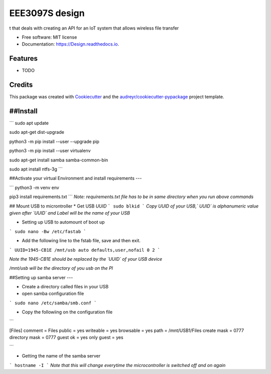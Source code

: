 ===============
EEE3097S design
===============


.. image:: https://img.shields.io/pypi/v/Design.svg
        :target: https://pypi.python.org/pypi/Design

.. image:: https://img.shields.io/travis/ZwangaMukwevho/Design.svg
        :target: https://travis-ci.com/ZwangaMukwevho/Design

.. image:: https://readthedocs.org/projects/Design/badge/?version=latest
        :target: https://Design.readthedocs.io/en/latest/?badge=latest
        :alt: Documentation Status


.. image:: https://pyup.io/repos/github/ZwangaMukwevho/Design/shield.svg
     :target: https://pyup.io/repos/github/ZwangaMukwevho/Design/
     :alt: Updates



t that deals with creating an API for an IoT system that allows wireless file transfer


* Free software: MIT license
* Documentation: https://Design.readthedocs.io.


Features
--------

* TODO

Credits
-------

This package was created with Cookiecutter_ and the `audreyr/cookiecutter-pypackage`_ project template.

.. _Cookiecutter: https://github.com/audreyr/cookiecutter
.. _`audreyr/cookiecutter-pypackage`: https://github.com/audreyr/cookiecutter-pypackage

##Install
--------

```
sudo apt update

sudo apt-get dist-upgrade

python3 -m pip install --user --upgrade pip

python3 -m pip install --user virtualenv

sudo apt-get install samba samba-common-bin

sudo apt install ntfs-3g
```

##Activate your virtual Environment and install requirements
---

```
python3 -m venv env

pip3 install requirements.txt 
```
*Note: requirements.txt file has to be in same directory when you run above commands*

## Mount USB to microntroller
* Get USB `UUID`
```
sudo blkid
```
*Copy UUID of your USB,` UUID` is alphanumeric value given after `UUID` and Label will be the name of your USB*

* Setting up USB to automount of boot up

```
sudo nano -Bw /etc/fastab
```

* Add the following line to the fstab file, save and then exit.  

```
UUID=1945-CB1E /mnt/usb auto defaults,user,nofail 0 2
```

*Note the 1945-CB1E should be replaced by the `UUID` of your USB device*

*/mnt/usb will be the directory of you usb on the PI*

##Setting up samba server
---

* Create a directory called files in your USB

* open samba configuration file

```
sudo nano /etc/samba/smb.conf
```

* Copy the followiing on the configuration file

```

[Files]
comment = Files
public = yes
writeable = yes
browsable = yes
path = /mnt/USB1/Files
create mask = 0777
directory mask = 0777
guest ok = yes
only guest = yes

```

* Getting the name of the samba server

```
hostname -I
```
*Note that this will change everytime the microcontroller is switched off and on again*

